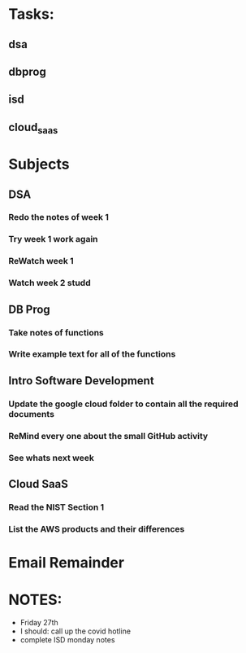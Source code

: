 * Tasks:
** dsa 
** dbprog
** isd
** cloud_saas
* Subjects
** DSA
*** Redo the notes of week 1 
*** Try week 1 work again
*** ReWatch week 1 
*** Watch week 2 studd
** DB Prog
*** Take notes of functions 
*** Write example text for all of the functions
** Intro Software Development
*** Update the google cloud folder to contain all the required documents
*** ReMind every one about the small GitHub activity
*** See whats next week 
** Cloud SaaS
*** Read the NIST Section 1
*** List the AWS products and their differences
* Email Remainder
* NOTES:
  - Friday 27th
  - I should: call up the covid hotline
  - complete ISD monday notes
